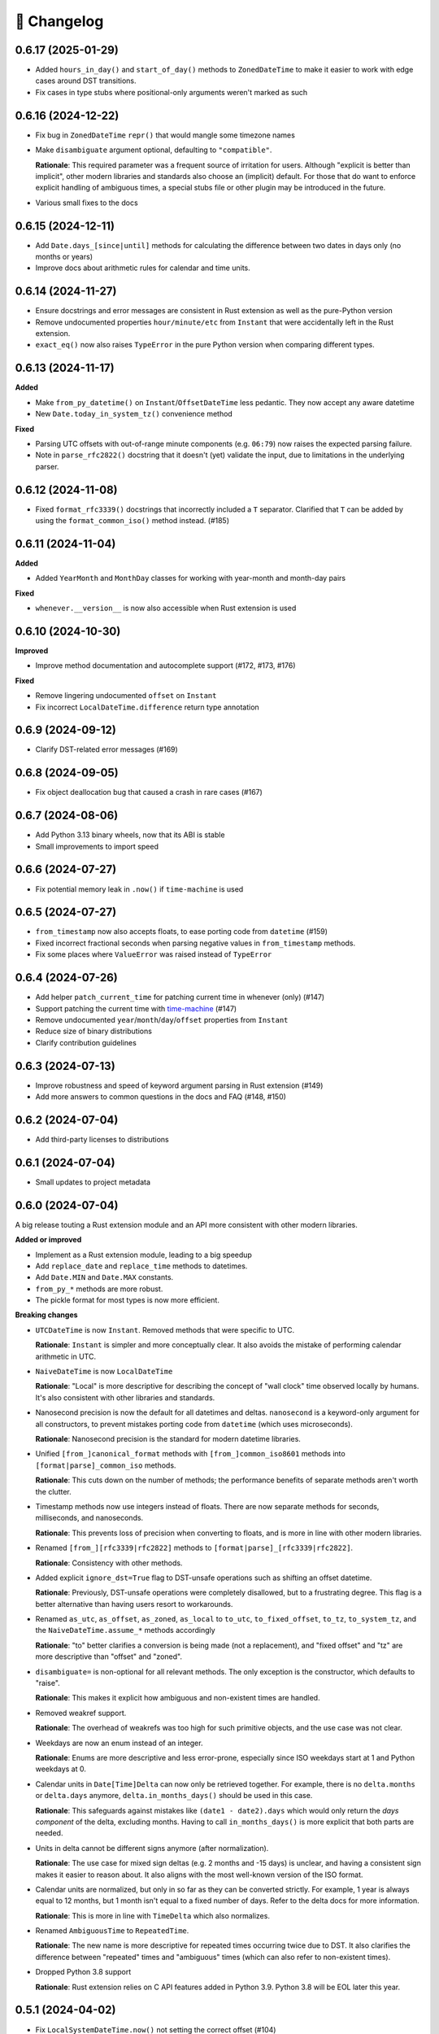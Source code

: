 🚀 Changelog
============

0.6.17 (2025-01-29)
-------------------

- Added ``hours_in_day()`` and ``start_of_day()`` methods to ``ZonedDateTime``
  to make it easier to work with edge cases around DST transitions.
- Fix cases in type stubs where positional-only arguments weren't marked as such

0.6.16 (2024-12-22)
-------------------

- Fix bug in ``ZonedDateTime`` ``repr()`` that would mangle some timezone names
- Make ``disambiguate`` argument optional, defaulting to ``"compatible"``.

  **Rationale**: This required parameter was a frequent source of
  irritation for users. Although "explicit is better than implicit",
  other modern libraries and standards also choose an (implicit) default.
  For those that do want to enforce explicit handling of ambiguous times,
  a special stubs file or other plugin may be introduced in the future.

- Various small fixes to the docs

0.6.15 (2024-12-11)
-------------------

- Add ``Date.days_[since|until]`` methods for calculating the difference
  between two dates in days only (no months or years)
- Improve docs about arithmetic rules for calendar and time units.

0.6.14 (2024-11-27)
-------------------

- Ensure docstrings and error messages are consistent in Rust extension
  as well as the pure-Python version
- Remove undocumented properties ``hour/minute/etc`` from ``Instant``
  that were accidentally left in the Rust extension.
- ``exact_eq()`` now also raises ``TypeError`` in the pure Python version
  when comparing different types.

0.6.13 (2024-11-17)
-------------------

**Added**

- Make ``from_py_datetime()`` on ``Instant``/``OffsetDateTime`` less pedantic.
  They now accept any aware datetime
- New ``Date.today_in_system_tz()`` convenience method

**Fixed**

- Parsing UTC offsets with out-of-range minute components (e.g. ``06:79``)
  now raises the expected parsing failure.
- Note in ``parse_rfc2822()`` docstring that it doesn't (yet) validate the input,
  due to limitations in the underlying parser.

0.6.12 (2024-11-08)
-------------------

- Fixed ``format_rfc3339()`` docstrings that incorrectly included a ``T`` separator.
  Clarified that ``T`` can be added by using the ``format_common_iso()`` method instead. (#185)

0.6.11 (2024-11-04)
-------------------

**Added**

- Added ``YearMonth`` and ``MonthDay`` classes for working with year-month and month-day pairs

**Fixed**

- ``whenever.__version__`` is now also accessible when Rust extension is used

0.6.10 (2024-10-30)
-------------------

**Improved**

- Improve method documentation and autocomplete support (#172, #173, #176)

**Fixed**

- Remove lingering undocumented ``offset`` on ``Instant``
- Fix incorrect ``LocalDateTime.difference`` return type annotation

0.6.9 (2024-09-12)
------------------

- Clarify DST-related error messages (#169)

0.6.8 (2024-09-05)
------------------

- Fix object deallocation bug that caused a crash in rare cases (#167)

0.6.7 (2024-08-06)
------------------

- Add Python 3.13 binary wheels, now that its ABI is stable
- Small improvements to import speed

0.6.6 (2024-07-27)
------------------

- Fix potential memory leak in ``.now()`` if ``time-machine`` is used

0.6.5 (2024-07-27)
------------------

- ``from_timestamp`` now also accepts floats, to ease porting code from ``datetime`` (#159)
- Fixed incorrect fractional seconds when parsing negative values in ``from_timestamp`` methods.
- Fix some places where ``ValueError`` was raised instead of ``TypeError``

0.6.4 (2024-07-26)
------------------

- Add helper ``patch_current_time`` for patching current time in whenever (only) (#147)
- Support patching the current time with `time-machine <https://github.com/adamchainz/time-machine>`_ (#147)
- Remove undocumented ``year``/``month``/``day``/``offset`` properties from ``Instant``
- Reduce size of binary distributions
- Clarify contribution guidelines

0.6.3 (2024-07-13)
------------------

- Improve robustness and speed of keyword argument parsing in Rust extension (#149)
- Add more answers to common questions in the docs and FAQ (#148, #150)

0.6.2 (2024-07-04)
------------------

- Add third-party licenses to distributions

0.6.1 (2024-07-04)
------------------

- Small updates to project metadata

0.6.0 (2024-07-04)
------------------

A big release touting a Rust extension module
and an API more consistent with other modern libraries.

**Added or improved**

- Implement as a Rust extension module, leading to a big speedup
- Add ``replace_date`` and ``replace_time`` methods to datetimes.
- Add ``Date.MIN`` and ``Date.MAX`` constants.
- ``from_py_*`` methods are more robust.
- The pickle format for most types is now more efficient.

**Breaking changes**

- ``UTCDateTime`` is now ``Instant``. Removed methods that were specific to UTC.

  **Rationale**: ``Instant`` is simpler and more conceptually clear.
  It also avoids the mistake of performing calendar arithmetic in UTC.

- ``NaiveDateTime`` is now ``LocalDateTime``

  **Rationale**: "Local" is more descriptive for describing the concept of
  "wall clock" time observed locally by humans. It's also consistent with
  other libraries and standards.

- Nanosecond precision is now the default for all datetimes and deltas.
  ``nanosecond`` is a keyword-only argument for all constructors,
  to prevent mistakes porting code from ``datetime`` (which uses microseconds).

  **Rationale**: Nanosecond precision is the standard for modern datetime libraries.

- Unified ``[from_]canonical_format`` methods with ``[from_]common_iso8601`` methods
  into ``[format|parse]_common_iso`` methods.

  **Rationale**: This cuts down on the number of methods; the performance benefits
  of separate methods aren't worth the clutter.

- Timestamp methods now use integers instead of floats. There
  are now separate methods for seconds, milliseconds, and nanoseconds.

  **Rationale**: This prevents loss of precision when converting to floats,
  and is more in line with other modern libraries.

- Renamed ``[from_][rfc3339|rfc2822]`` methods to ``[format|parse]_[rfc3339|rfc2822]``.

  **Rationale**: Consistency with other methods.

- Added explicit ``ignore_dst=True`` flag to DST-unsafe operations such as
  shifting an offset datetime.

  **Rationale**: Previously, DST-unsafe operations were completely disallowed,
  but to a frustrating degree. This flag is a better alternative than having
  users resort to workarounds.

- Renamed ``as_utc``, ``as_offset``, ``as_zoned``, ``as_local`` to
  ``to_utc``, ``to_fixed_offset``, ``to_tz``, ``to_system_tz``,
  and the ``NaiveDateTime.assume_*`` methods accordingly

  **Rationale**: "to" better clarifies a conversion is being made (not a replacement),
  and "fixed offset" and "tz" are more descriptive than "offset" and "zoned".

- ``disambiguate=`` is non-optional for all relevant methods.
  The only exception is the constructor, which defaults to "raise".

  **Rationale**: This makes it explicit how ambiguous and non-existent times are handled.

- Removed weakref support.

  **Rationale**: The overhead of weakrefs was too high for
  such primitive objects, and the use case was not clear.

- Weekdays are now an enum instead of an integer.

  **Rationale**: Enums are more descriptive and less error-prone,
  especially since ISO weekdays start at 1 and Python weekdays at 0.

- Calendar units in ``Date[Time]Delta`` can now only be retrieved together.
  For example, there is no ``delta.months`` or ``delta.days`` anymore,
  ``delta.in_months_days()`` should be used in this case.

  **Rationale**: This safeguards against mistakes like ``(date1 - date2).days``
  which would only return the *days component* of the delta, excluding months.
  Having to call ``in_months_days()`` is more explicit that both parts are needed.

- Units in delta cannot be different signs anymore (after normalization).

  **Rationale**: The use case for mixed sign deltas (e.g. 2 months and -15 days) is unclear,
  and having a consistent sign makes it easier to reason about.
  It also aligns with the most well-known version of the ISO format.

- Calendar units are normalized, but only in so far as they can be converted
  strictly. For example, 1 year is always equal to 12 months, but 1 month
  isn't equal to a fixed number of days. Refer to the delta docs for more information.

  **Rationale**: This is more in line with ``TimeDelta`` which also normalizes.

- Renamed ``AmbiguousTime`` to ``RepeatedTime``.

  **Rationale**: The new name is more descriptive for repeated times
  occurring twice due to DST. It also clarifies the difference between
  "repeated" times and "ambiguous" times (which can also refer to non-existent times).

- Dropped Python 3.8 support

  **Rationale**: Rust extension relies on C API features added in Python 3.9.
  Python 3.8 will be EOL later this year.

0.5.1 (2024-04-02)
------------------

- Fix ``LocalSystemDateTime.now()`` not setting the correct offset (#104)

0.5.0 (2024-03-21)
------------------

**Breaking changes**

- Fix handling of ``-0000`` offset in RFC2822 format, which was not according
  to the standard. ``NaiveDateTime`` can now no longer be created from this format.
- ``DateDelta`` canonical format now uses ``P`` prefix.

**Improved**

- Add explicit ISO8601 formatting/parsing methods to datetimes, date, time, and deltas.
- Add missing ``Date.from_canonical_format`` method.
- Separate docs for deltas and datetimes.
- ``NaiveDateTime.assume_offset`` now also accepts integers as hour offsets.

0.4.0 (2024-03-13)
------------------

A big release with the main feature being the addition of date/time deltas.
I've also tried to bundle as many small breaking changes as possible into
this release, to avoid having to do them in the future.

**Breaking changes**

- ``LocalDateTime`` renamed to ``LocalSystemDateTime``.

  **Rationale**: The ``LocalDateTime`` name is used in other libraries for
  naive datetimes, and the new name is more explicit.

- ``LocalSystemDateTime`` no longer adjusts automatically to changes in the system
  timezone. Now, ``LocalSystemDateTime`` reflects the system timezone at the moment
  of instantiation. It can be updated explicitly.

  **Rationale**: The old behavior was dependent on too many assumptions, and
  behaved unintuitively in some cases. It also made the class dependent on
  shared mutable state, which made it hard to reason about.

- The ``disambiguate=`` argument now also determines how non-existent times
  are handled.

  **Rationale**: This makes it possible to handle both ambiguous and
  non-existent times gracefully and in a consistent way.
  This behavior is also more in line with the RFC5545 standard,
  and Temporal.

- ``from_naive()`` removed in favor of methods on ``NaiveDateTime``.
  For example, ``UTCDateTime.from_naive(n)`` becomes ``n.assume_utc()``.

  **Rationale**: It's shorter, and more explicit about assumptions.

- Renamed ``ZonedDateTime.disambiguated()`` to ``.is_ambiguous()``.

  **Rationale**: The new name distinguishes it from the ``disambiguate=``
  argument, which also affects non-existent times.

- Replaced ``.py`` property with ``.py_datetime()`` method.

  **Rationale**: Although it currently works fine as a property, this
  may be changed in the future if the library no longer contains
  a ``datetime`` internally.

- Removed properties that simply delegated to the underlying ``datetime`` object:
  ``tzinfo``, ``weekday``, and ``fold``. ``date`` and ``time`` now
  return ``whenever.Date`` and ``whenever.Time`` objects.

  **Rationale**: Removing these properties makes it possible to create improved
  versions. If needed, these properties can be accessed from the
  underlying datetime object with ``.py_datetime()``.

- Renamed ``.canonical_str()`` to ``.canonical_format()``.

  **Rationale**: A more descriptive name.

- Renamed ``DoesntExistInZone`` to ``SkippedTime``, ``Ambiguous`` to
  ``AmbiguousTime``.

  **Rationale**: The new names are shorter and more consistent.

- Renamed ``min`` and ``max`` to ``MIN`` and ``MAX``.

  **Rationale**: Consistency with other uppercase class constants

**Improved**

- Added a ``disambiguation="compatible"`` option that matches the behavior of
  other languages and the RFC5545 standard.
- Shortened the ``repr()`` of all types, use space separator instead of ``T``.
- Added ``sep="T" or " "`` option to ``canonical_format()``
- ``OffsetDateTime`` constructor and methods creating offset datetimes now accept
  integers as hour offsets.
- Added ``Date`` and ``Time`` classes for working with dates and times separately.

0.3.4 (2024-02-07)
------------------

- 🏷️ Improved exception messages for ambiguous or non-existent times (#26)

0.3.3 (2024-02-04)
------------------

- 💾 Add CPython-maintained ``tzdata`` package as Windows dependency (#32)

0.3.2 (2024-02-03)
------------------

- 🔓 Relax overly strict Python version constraint in package metadata (#33)

0.3.1 (2024-02-01)
------------------

- 📦 Fix packaging metadata issue involving README and CHANGELOG being
  installed in the wrong place (#23)

0.3.0 (2024-01-23)
------------------

**Breaking changes**

- 🥒 Change pickle format so that backwards-compatible unpickling is possible
  in the future.

**Added**

- 🔨 Added ``strptime()`` to ``UTCDateTime``, ``OffsetDateTime`` and
  ``NaiveDateTime``.
- 📋 Added ``rfc2822()``/``from_rfc2822()`` to ``UTCDateTime``,
  ``OffsetDateTime`` and ``NaiveDateTime``.
- ⚙️ Added ``rfc3339()``/``from_rfc3339()`` to ``UTCDateTime`` and ``OffsetDateTime``

0.2.1 (2024-01-20)
------------------

- added ``days()`` timedelta alias
- Improvements to README, other docs

0.2.0 (2024-01-10)
------------------

**Breaking changes**

- 📐Disambiguation of local datetimes is now consistent with zoned datetimes,
  and is also run on ``replace()``.
- 👌Renamed:

  - ``from_str`` → ``from_canonical_str``
  - ``to_utc/offset/zoned/local`` → ``as_utc/offset/zoned/local``.
  - ``ZonedDateTime.zone`` → ``ZonedDateTime.tz``

**Added**

- ⚖️ Support comparison between all aware datetimes
- 🧮Support subtraction between all aware datetimes
- 🍩 Convenience methods for converting between aware/naive
- 💪 More robust handling of zoned/local edge cases

**Docs**

- Cleaned up API reference
- Added high-level overview

0.1.0 (2023-12-20)
------------------

- 🚀 Implement ``OffsetDateTime``, ``ZonedDateTime`` and ``LocalDateTime``

0.0.4 (2023-11-30)
------------------

- 🐍 Revert to pure Python implementation, as Rust extension disadvantages
  outweigh its advantages
- ☀️ Implement ``NaiveDateTime``

0.0.3 (2023-11-16)
------------------

- 🌐 Implement basic ``UTCDateTime``

0.0.2 (2023-11-10)
------------------

- ⚙️ Empty release with Rust extension module

0.0.1
-----

- 📦 Dummy release

